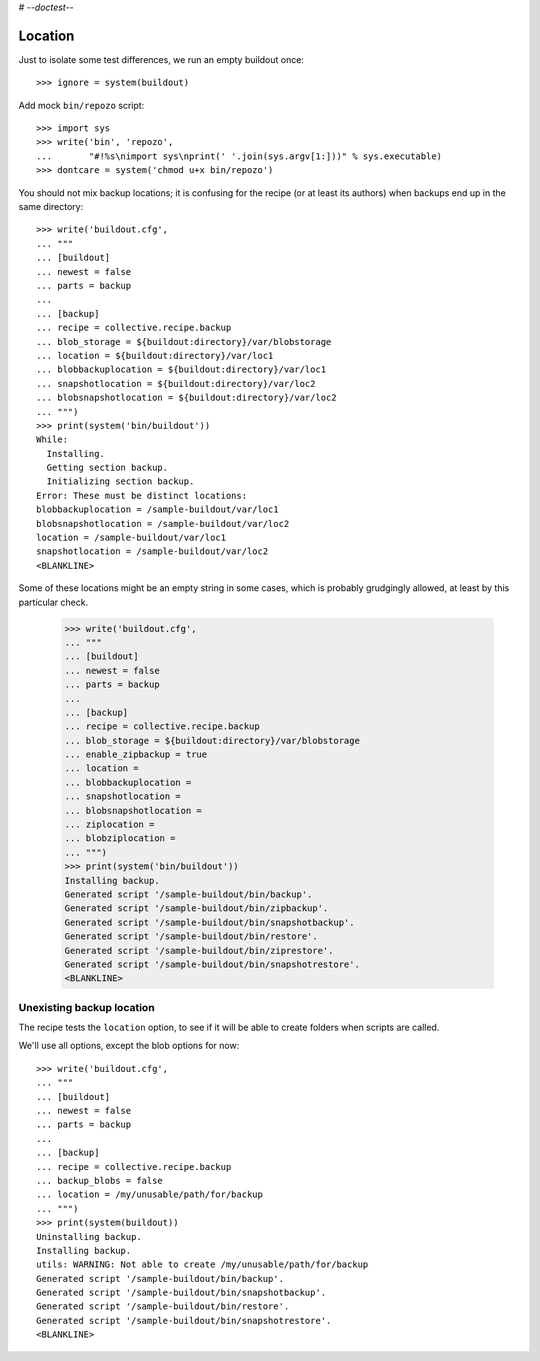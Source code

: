 # -*-doctest-*-

Location
========

Just to isolate some test differences, we run an empty buildout once::

    >>> ignore = system(buildout)

Add mock ``bin/repozo`` script::

    >>> import sys
    >>> write('bin', 'repozo',
    ...       "#!%s\nimport sys\nprint(' '.join(sys.argv[1:]))" % sys.executable)
    >>> dontcare = system('chmod u+x bin/repozo')

You should not mix backup locations; it is confusing for the recipe
(or at least its authors) when backups end up in the same directory::

    >>> write('buildout.cfg',
    ... """
    ... [buildout]
    ... newest = false
    ... parts = backup
    ...
    ... [backup]
    ... recipe = collective.recipe.backup
    ... blob_storage = ${buildout:directory}/var/blobstorage
    ... location = ${buildout:directory}/var/loc1
    ... blobbackuplocation = ${buildout:directory}/var/loc1
    ... snapshotlocation = ${buildout:directory}/var/loc2
    ... blobsnapshotlocation = ${buildout:directory}/var/loc2
    ... """)
    >>> print(system('bin/buildout'))
    While:
      Installing.
      Getting section backup.
      Initializing section backup.
    Error: These must be distinct locations:
    blobbackuplocation = /sample-buildout/var/loc1
    blobsnapshotlocation = /sample-buildout/var/loc2
    location = /sample-buildout/var/loc1
    snapshotlocation = /sample-buildout/var/loc2
    <BLANKLINE>

Some of these locations might be an empty string in some cases, which
is probably grudgingly allowed, at least by this particular check.

    >>> write('buildout.cfg',
    ... """
    ... [buildout]
    ... newest = false
    ... parts = backup
    ...
    ... [backup]
    ... recipe = collective.recipe.backup
    ... blob_storage = ${buildout:directory}/var/blobstorage
    ... enable_zipbackup = true
    ... location =
    ... blobbackuplocation =
    ... snapshotlocation =
    ... blobsnapshotlocation =
    ... ziplocation =
    ... blobziplocation =
    ... """)
    >>> print(system('bin/buildout'))
    Installing backup.
    Generated script '/sample-buildout/bin/backup'.
    Generated script '/sample-buildout/bin/zipbackup'.
    Generated script '/sample-buildout/bin/snapshotbackup'.
    Generated script '/sample-buildout/bin/restore'.
    Generated script '/sample-buildout/bin/ziprestore'.
    Generated script '/sample-buildout/bin/snapshotrestore'.
    <BLANKLINE>


Unexisting backup location
--------------------------

The recipe tests the ``location`` option, to see if it will be able to
create folders when scripts are called.

We'll use all options, except the blob options for now::

    >>> write('buildout.cfg',
    ... """
    ... [buildout]
    ... newest = false
    ... parts = backup
    ...
    ... [backup]
    ... recipe = collective.recipe.backup
    ... backup_blobs = false
    ... location = /my/unusable/path/for/backup
    ... """)
    >>> print(system(buildout))
    Uninstalling backup.
    Installing backup.
    utils: WARNING: Not able to create /my/unusable/path/for/backup
    Generated script '/sample-buildout/bin/backup'.
    Generated script '/sample-buildout/bin/snapshotbackup'.
    Generated script '/sample-buildout/bin/restore'.
    Generated script '/sample-buildout/bin/snapshotrestore'.
    <BLANKLINE>
